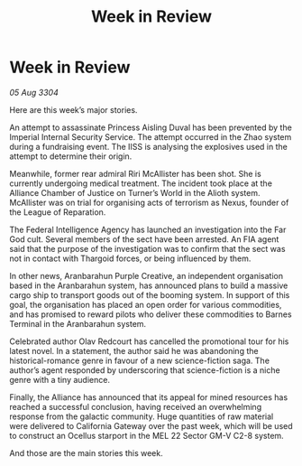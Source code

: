 :PROPERTIES:
:ID:       6f4dc53c-1157-4419-b109-944f2b49435d
:END:
#+title: Week in Review
#+filetags: :3304:galnet:

* Week in Review

/05 Aug 3304/

Here are this week’s major stories. 

An attempt to assassinate Princess Aisling Duval has been prevented by the Imperial Internal Security Service. The attempt occurred in the Zhao system during a fundraising event. The IISS is analysing the explosives used in the attempt to determine their origin. 

Meanwhile, former rear admiral Riri McAllister has been shot. She is currently undergoing medical treatment. The incident took place at the Alliance Chamber of Justice on Turner’s World in the Alioth system. McAllister was on trial for organising acts of terrorism as Nexus, founder of the League of Reparation.  

The Federal Intelligence Agency has launched an investigation into the Far God cult. Several members of the sect have been arrested. An FIA agent said that the purpose of the investigation was to confirm that the sect was not in contact with Thargoid forces, or being influenced by them. 

In other news, Aranbarahun Purple Creative, an independent organisation based in the Aranbarahun system, has announced plans to build a massive cargo ship to transport goods out of the booming system. In support of this goal, the organisation has placed an open order for various commodities, and has promised to reward pilots who deliver these commodities to Barnes Terminal in the Aranbarahun system. 

Celebrated author Olav Redcourt has cancelled the promotional tour for his latest novel. In a statement, the author said he was abandoning the historical-romance genre in favour of a new science-fiction saga. The author’s agent responded by underscoring that science-fiction is a niche genre with a tiny audience. 

Finally, the Alliance has announced that its appeal for mined resources has reached a successful conclusion, having received an overwhelming response from the galactic community. Huge quantities of raw material were delivered to California Gateway over the past week, which will be used to construct an Ocellus starport in the MEL 22 Sector GM-V C2-8 system. 

And those are the main stories this week.
